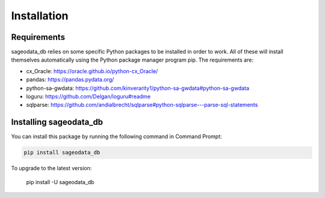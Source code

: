 ############
Installation
############

Requirements
============

sageodata_db relies on some specific Python packages to be installed in order to
work. All of these will install themselves automatically using the Python package manager
program pip. The requirements are: 

- cx_Oracle: https://oracle.github.io/python-cx_Oracle/
- pandas: https://pandas.pydata.org/
- python-sa-gwdata: https://github.com/kinverarity1/python-sa-gwdata#python-sa-gwdata
- loguru: https://github.com/Delgan/loguru#readme
- sqlparse: https://github.com/andialbrecht/sqlparse#python-sqlparse---parse-sql-statements

Installing sageodata_db
=======================

You can install this package by running the following command in Command Prompt:

.. code-block::

    pip install sageodata_db

To upgrade to the latest version:

    pip install -U sageodata_db